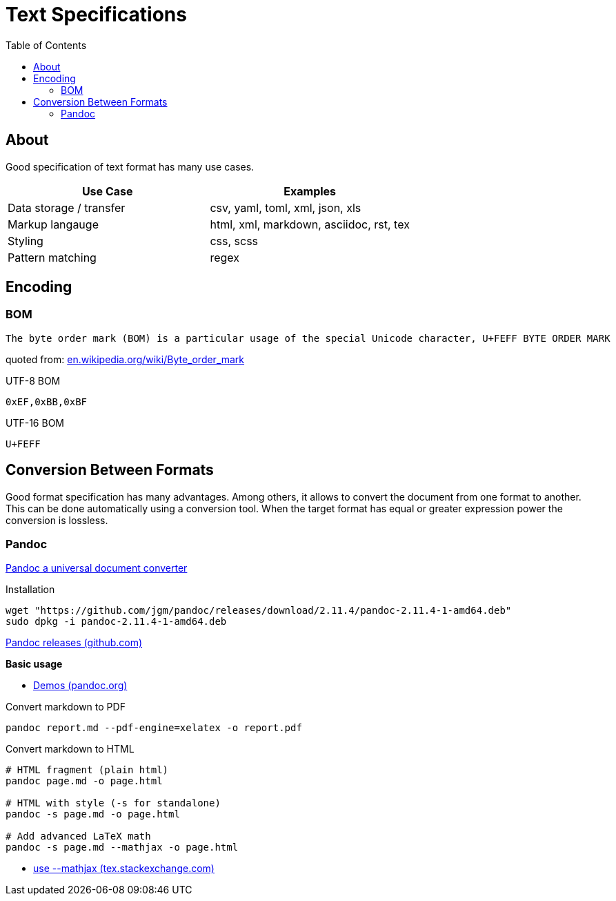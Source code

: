 = Text Specifications
:keywords: text, format, csv, yaml, json, xml, html, tex, asciidoc, markdown, regex
:hide-uri-scheme:
:toc:

== About

Good specification of text format has many use cases.

|===
| Use Case | Examples

| Data storage / transfer | csv, yaml, toml, xml, json, xls
| Markup langauge | html, xml, markdown, asciidoc, rst, tex
| Styling | css, scss
| Pattern matching | regex
|===

== Encoding

=== BOM

    The byte order mark (BOM) is a particular usage of the special Unicode character, U+FEFF BYTE ORDER MARK

quoted from: https://en.wikipedia.org/wiki/Byte_order_mark

.UTF-8 BOM
----
0xEF,0xBB,0xBF
----

.UTF-16 BOM
----
U+FEFF
----

== Conversion Between Formats

Good format specification has many advantages.
Among others, it allows to convert the document from one format to another.
This can be done automatically using a conversion tool.
When the target format has equal or greater expression power the conversion is lossless.

=== Pandoc

https://pandoc.org/[Pandoc a universal document converter]

Installation

[source, shell]
----
wget "https://github.com/jgm/pandoc/releases/download/2.11.4/pandoc-2.11.4-1-amd64.deb"
sudo dpkg -i pandoc-2.11.4-1-amd64.deb
----

https://github.com/jgm/pandoc/releases/[Pandoc releases (github.com)]

*Basic usage*

* https://pandoc.org/demos.html[Demos (pandoc.org)]

Convert markdown to PDF

[source, shell]
----
pandoc report.md --pdf-engine=xelatex -o report.pdf
----

Convert markdown to HTML

[source, shell]
----
# HTML fragment (plain html)
pandoc page.md -o page.html

# HTML with style (-s for standalone)
pandoc -s page.md -o page.html

# Add advanced LaTeX math
pandoc -s page.md --mathjax -o page.html
----

* https://tex.stackexchange.com/questions/551960/pandoc-cannot-parse-equation-with-a-fraction[use --mathjax (tex.stackexchange.com)]
